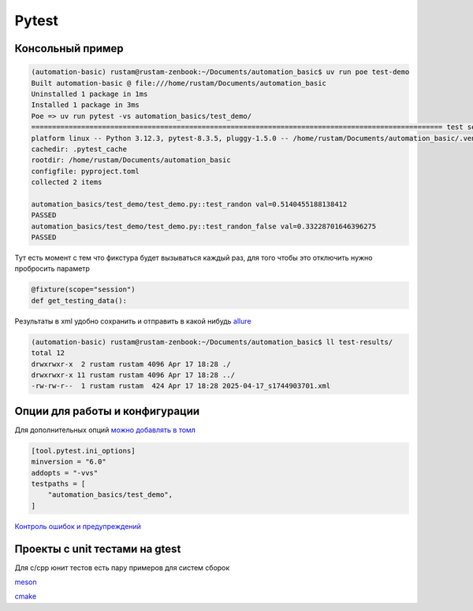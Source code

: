 Pytest
========

Консольный пример
-----------------------------------------

.. code-block::

    (automation-basic) rustam@rustam-zenbook:~/Documents/automation_basic$ uv run poe test-demo
    Built automation-basic @ file:///home/rustam/Documents/automation_basic
    Uninstalled 1 package in 1ms
    Installed 1 package in 3ms
    Poe => uv run pytest -vs automation_basics/test_demo/
    =================================================================================================== test session starts ===================================================================================================
    platform linux -- Python 3.12.3, pytest-8.3.5, pluggy-1.5.0 -- /home/rustam/Documents/automation_basic/.venv/bin/python3
    cachedir: .pytest_cache
    rootdir: /home/rustam/Documents/automation_basic
    configfile: pyproject.toml
    collected 2 items

    automation_basics/test_demo/test_demo.py::test_randon val=0.5140455188138412
    PASSED
    automation_basics/test_demo/test_demo.py::test_randon_false val=0.33228701646396275
    PASSED

Тут есть момент с тем что фикстура будет вызываться каждый раз, для того чтобы это отключить нужно пробросить параметр

.. code-block::

    @fixture(scope="session")
    def get_testing_data():

Результаты в xml удобно сохранить и отправить в какой нибудь `allure <https://allurereport.org/>`_

.. code-block::

    (automation-basic) rustam@rustam-zenbook:~/Documents/automation_basic$ ll test-results/
    total 12
    drwxrwxr-x  2 rustam rustam 4096 Apr 17 18:28 ./
    drwxrwxr-x 11 rustam rustam 4096 Apr 17 18:28 ../
    -rw-rw-r--  1 rustam rustam  424 Apr 17 18:28 2025-04-17_s1744903701.xml

Опции для работы и конфигурации
----------------------------------

Для дополнительных опций `можно добавлять в томл <https://docs.pytest.org/en/stable/reference/customize.html>`_

.. code-block::

    [tool.pytest.ini_options]
    minversion = "6.0"
    addopts = "-vvs"
    testpaths = [
        "automation_basics/test_demo",
    ]

`Контроль ошибок и предупреждений <https://docs.pytest.org/en/stable/how-to/capture-warnings.html>`_

Проекты с unit тестами на gtest
---------------------------------
Для c/cpp юнит тестов есть пару примеров для систем сборок

`meson <https://github.com/RustamAxm/meson-test-project>`_

`cmake <https://github.com/RustamAxm/trygtest>`_
